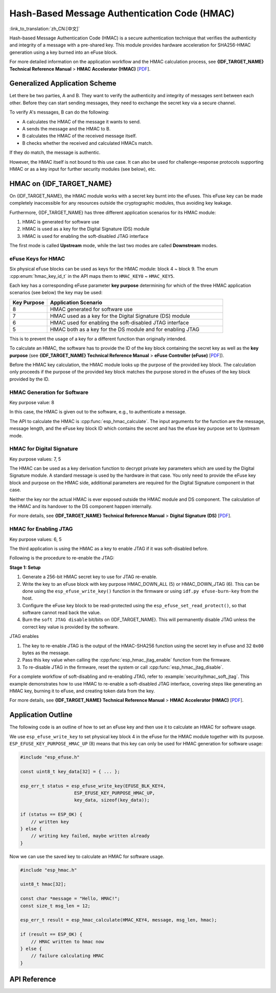 Hash-Based Message Authentication Code (HMAC)
=============================================

:link_to_translation:`zh_CN:[中文]`

Hash-based Message Authentication Code (HMAC) is a secure authentication technique that verifies the authenticity and integrity of a message with a pre-shared key. This module provides hardware acceleration for SHA256-HMAC generation using a key burned into an eFuse block.

For more detailed information on the application workflow and the HMAC calculation process, see **{IDF_TARGET_NAME} Technical Reference Manual** > **HMAC Accelerator (HMAC)** [`PDF <{IDF_TARGET_TRM_EN_URL}#hmac>`__].

Generalized Application Scheme
------------------------------

Let there be two parties, A and B. They want to verify the authenticity and integrity of messages sent between each other. Before they can start sending messages, they need to exchange the secret key via a secure channel.

To verify A's messages, B can do the following:

- A calculates the HMAC of the message it wants to send.
- A sends the message and the HMAC to B.
- B calculates the HMAC of the received message itself.
- B checks whether the received and calculated HMACs match.

If they do match, the message is authentic.

However, the HMAC itself is not bound to this use case. It can also be used for challenge-response protocols supporting HMAC or as a key input for further security modules (see below), etc.

HMAC on {IDF_TARGET_NAME}
-----------------------------

On {IDF_TARGET_NAME}, the HMAC module works with a secret key burnt into the eFuses. This eFuse key can be made completely inaccessible for any resources outside the cryptographic modules, thus avoiding key leakage.

Furthermore, {IDF_TARGET_NAME} has three different application scenarios for its HMAC module:

#. HMAC is generated for software use
#. HMAC is used as a key for the Digital Signature (DS) module
#. HMAC is used for enabling the soft-disabled JTAG interface

The first mode is called **Upstream** mode, while the last two modes are called **Downstream** modes.

eFuse Keys for HMAC
^^^^^^^^^^^^^^^^^^^

Six physical eFuse blocks can be used as keys for the HMAC module: block 4 ~ block 9. The enum :cpp:enum:`hmac_key_id_t` in the API maps them to ``HMAC_KEY0`` ~ ``HMAC_KEY5``.

Each key has a corresponding eFuse parameter **key purpose** determining for which of the three HMAC application scenarios (see below) the key may be used:

.. list-table::
   :widths: 15 70
   :header-rows: 1

   * - Key Purpose
     - Application Scenario
   * - 8
     - HMAC generated for software use
   * - 7
     - HMAC used as a key for the Digital Signature (DS) module
   * - 6
     - HMAC used for enabling the soft-disabled JTAG interface
   * - 5
     - HMAC both as a key for the DS module and for enabling JTAG

This is to prevent the usage of a key for a different function than originally intended.

To calculate an HMAC, the software has to provide the ID of the key block containing the secret key as well as the **key purpose** (see **{IDF_TARGET_NAME} Technical Reference Manual** > **eFuse Controller (eFuse)** [`PDF <{IDF_TARGET_TRM_EN_URL}#efuse>`__]).

Before the HMAC key calculation, the HMAC module looks up the purpose of the provided key block. The calculation only proceeds if the purpose of the provided key block matches the purpose stored in the eFuses of the key block provided by the ID.

HMAC Generation for Software
^^^^^^^^^^^^^^^^^^^^^^^^^^^^

Key purpose value: 8

In this case, the HMAC is given out to the software, e.g., to authenticate a message.

The API to calculate the HMAC is :cpp:func:`esp_hmac_calculate`. The input arguments for the function are the message, message length, and the eFuse key block ID which contains the secret and has the efuse key purpose set to Upstream mode.

HMAC for Digital Signature
^^^^^^^^^^^^^^^^^^^^^^^^^^

Key purpose values: 7, 5

The HMAC can be used as a key derivation function to decrypt private key parameters which are used by the Digital Signature module. A standard message is used by the hardware in that case. You only need to provide the eFuse key block and purpose on the HMAC side, additional parameters are required for the Digital Signature component in that case.

Neither the key nor the actual HMAC is ever exposed outside the HMAC module and DS component. The calculation of the HMAC and its handover to the DS component happen internally.

For more details, see **{IDF_TARGET_NAME} Technical Reference Manual** > **Digital Signature (DS)** [`PDF <{IDF_TARGET_TRM_EN_URL}#digsig>`__].

.. _hmac_for_enabling_jtag:

HMAC for Enabling JTAG
^^^^^^^^^^^^^^^^^^^^^^

Key purpose values: 6, 5

The third application is using the HMAC as a key to enable JTAG if it was soft-disabled before.

Following is the procedure to re-enable the JTAG:

**Stage 1: Setup**

1. Generate a 256-bit HMAC secret key to use for JTAG re-enable.
2. Write the key to an eFuse block with key purpose HMAC_DOWN_ALL (5) or HMAC_DOWN_JTAG (6). This can be done using the ``esp_efuse_write_key()`` function in the firmware or using ``idf.py efuse-burn-key`` from the host.
3. Configure the eFuse key block to be read-protected using the ``esp_efuse_set_read_protect()``, so that software cannot read back the value.
4. Burn the ``soft JTAG disable`` bit/bits on {IDF_TARGET_NAME}. This will permanently disable JTAG unless the correct key value is provided by the software.

.. only:: esp32s2

    .. note::

      The API **esp_efuse_write_field_bit(ESP_EFUSE_SOFT_DIS_JTAG)** can be used to burn ``soft JTAG disable`` bit on {IDF_TARGET_NAME}.

.. only:: not esp32s2

    .. note::

      The API **esp_efuse_write_field_cnt(ESP_EFUSE_SOFT_DIS_JTAG, ESP_EFUSE_SOFT_DIS_JTAG[0]->bit_count)** can be used to burn ``soft JTAG disable`` bits on {IDF_TARGET_NAME}.

.. only:: esp32s2 or esp32s3

    .. note::

      If ``HARD_DIS_JTAG`` eFuse is set, then ``SOFT_DIS_JTAG`` functionality does not work because JTAG is permanently disabled.

.. only:: not esp32s2 and not esp32s3

    .. note::

      If ``DIS_PAD_JTAG`` eFuse is set, then ``SOFT_DIS_JTAG`` functionality does not work because JTAG is permanently disabled.

JTAG enables

1. The key to re-enable JTAG is the output of the HMAC-SHA256 function using the secret key in eFuse and 32 ``0x00`` bytes as the message.
2. Pass this key value when calling the :cpp:func:`esp_hmac_jtag_enable` function from the firmware.
3. To re-disable JTAG in the firmware, reset the system or call :cpp:func:`esp_hmac_jtag_disable`.

For a complete workflow of soft-disabling and re-enabling JTAG, refer to :example:`security/hmac_soft_jtag`. This example demonstrates how to use HMAC to re-enable a soft-disabled JTAG interface, covering steps like generating an HMAC key, burning it to eFuse, and creating token data from the key.

For more details, see **{IDF_TARGET_NAME} Technical Reference Manual** > **HMAC Accelerator (HMAC)** [`PDF <{IDF_TARGET_TRM_EN_URL}#hmac>`__].


Application Outline
-------------------

The following code is an outline of how to set an eFuse key and then use it to calculate an HMAC for software usage.

We use ``esp_efuse_write_key`` to set physical key block 4 in the eFuse for the HMAC module together with its purpose. ``ESP_EFUSE_KEY_PURPOSE_HMAC_UP`` (8) means that this key can only be used for HMAC generation for software usage:

.. code-block:: c

    #include "esp_efuse.h"

    const uint8_t key_data[32] = { ... };

    esp_err_t status = esp_efuse_write_key(EFUSE_BLK_KEY4,
                        ESP_EFUSE_KEY_PURPOSE_HMAC_UP,
                        key_data, sizeof(key_data));

    if (status == ESP_OK) {
        // written key
    } else {
        // writing key failed, maybe written already
    }

Now we can use the saved key to calculate an HMAC for software usage.

.. code-block:: c

    #include "esp_hmac.h"

    uint8_t hmac[32];

    const char *message = "Hello, HMAC!";
    const size_t msg_len = 12;

    esp_err_t result = esp_hmac_calculate(HMAC_KEY4, message, msg_len, hmac);

    if (result == ESP_OK) {
        // HMAC written to hmac now
    } else {
        // failure calculating HMAC
    }

API Reference
-------------

.. include-build-file:: inc/esp_hmac.inc
